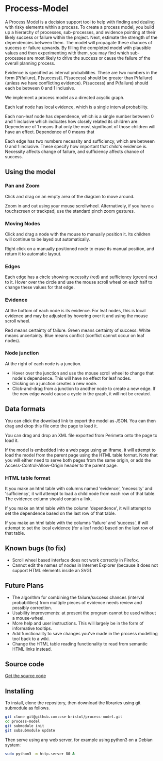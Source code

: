 * Process-Model
A Process Model is a decision support tool to help with finding and dealing with risky elements within a process. To create a process model, you build up a hierarchy of processes, sub-processes, and evidence pointing at their likely success or failure within the project. Next, estimate the strength of the dependencies between them. The model will propagate these chances of success or failure upwards. By filling the completed model with plausible values and then experimenting with them, you may find which sub-processes are most likely to drive the success or cause the failure of the overall planning process.

Evidence is specified as interval probabilities. These are two numbers in the form [P(failure), P(success)]. P(success) should be greater than P(failure) (unless we have conflicting evidence). P(success) and P(failure) should each be between 0 and 1 inclusive.

We implement a process model as a directed acyclic graph.

Each leaf node has local evidence, which is a single interval probability.

Each non-leaf node has dependence, which is a single number between 0 and 1 inclusive which indicates how closely related its children are. Dependence of 1 means that only the most significant of those children will have an effect. Dependence of 0 means that

Each edge has two numbers necessity and sufficiency, which are between 0 and 1 inclusive. These specify how important that child's evidence is. Necessity affects change of failure, and sufficiency affects chance of success.

** Using the model
*** Pan and Zoom
Click and drag on an empty area of the diagram to move around.

Zoom in and out using your mouse scrollwheel. Alternatively, if you have a touchscreen or trackpad, use the standard pinch zoom gestures.

*** Moving Nodes
Click and drag a node with the mouse to manually position it. Its children will continue to be layed out automatically.

Right click on a manually positioned node to erase its manual position, and return it to automatic layout.
*** Edges
Each edge has a circle showing necessity (red) and sufficiency (green) next to it. Hover over the circle and use the mouse scroll wheel on each half to change these values for that edge.

*** Evidence
At the bottom of each node is its evidence. For leaf nodes, this is local evidence and may be adjusted by hovering over it and using the mouse scroll wheel.

Red means certainty of failure. Green means certainty of success. White means uncertainty. Blue means conflict (conflict cannot occur on leaf nodes).

*** Node junction
At the right of each node is a junction.

 + Hover over the junction and use the mouse scroll wheel to change that node's dependence. This will have no effect for leaf nodes.
 + Clicking on a junction creates a new node.
 + Click-and-drag from a junction to another node to create a new edge. If the new edge would cause a cycle in the graph, it will not be created.

** Data formats
You can click the download link to export the model as JSON. You can then drag and drop this file onto the page to load it.

You can drag and drop an XML file exported from Perimeta onto the page to load it.

If the model is embedded into a web page using an iframe, it will attempt to load the model from the parent page using the HTML table format. Note that you will either need to serve both pages from the same origin, or add the Access-Control-Allow-Origin header to the parent page.

*** HTML table format
It you make an html table with columns named 'evidence', 'necessity' and 'sufficiency', it will attempt to load a child node from each row of that table. The evidence column should contain a link.

If you make an html table with the column 'dependence', it will attempt to set the dependence based on the last row of that table.

If you make an html table with the columns 'failure' and 'success', if will attempt to set the local evidence (for a leaf node) based on the last row of that table.

** Known bugs (to fix)
 + Scroll wheel based interface does not work correctly in Firefox.
 + Cannot edit the names of nodes in Internet Explorer (because it does not support HTML elements inside an SVG).

** Future Plans
 + The algorithm for combining the failure/success chances (interval probabilities) from multiple pieces of evidence needs review and possibly correction.
 + Usability improvements: at present the program cannot be used without a mouse-wheel.
 + More help and user instructions. This will largely be in the form of informative tooltips.
 + Add functionality to save changes you've made in the process modelling tool back to a wiki.
 + Change the HTML table reading functionality to read from semantic HTML links instead.

** Source code
[[https://github.com/cse-bristol/process-model][Get the source code]]

** Installing
To install, clone the repository, then download the libraries using git submodule as follows.
#+BEGIN_SRC sh
  git clone git@github.com:cse-bristol/process-model.git
  cd process-model
  git submodule init
  git subsubmodule update
#+END_SRC

Then serve using any web server, for example using python3 on a Debian system:
#+BEGIN_SRC sh
  sudo python3 -m http.server 80 &
#+END_SRC
